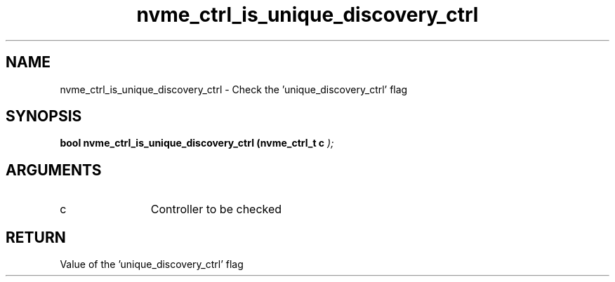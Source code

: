 .TH "nvme_ctrl_is_unique_discovery_ctrl" 9 "nvme_ctrl_is_unique_discovery_ctrl" "September 2023" "libnvme API manual" LINUX
.SH NAME
nvme_ctrl_is_unique_discovery_ctrl \- Check the 'unique_discovery_ctrl' flag
.SH SYNOPSIS
.B "bool" nvme_ctrl_is_unique_discovery_ctrl
.BI "(nvme_ctrl_t c "  ");"
.SH ARGUMENTS
.IP "c" 12
Controller to be checked
.SH "RETURN"
Value of the 'unique_discovery_ctrl' flag
